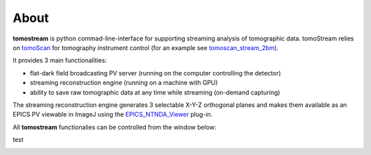 =====
About
=====

.. _tomoScan: https://tomoscan.readthedocs.io
.. _tomoscan_stream_2bm: https://tomoscan.readthedocs.io/en/latest/api/tomoscan_stream_2bm.html
.. _EPICS_NTNDA_Viewer: https://cars9.uchicago.edu/software/epics/areaDetectorViewers.html

**tomostream** is python commad-line-interface for supporting streaming analysis of tomographic data. tomoStream relies on `tomoScan`_ for 
tomography instrument control (for an example see `tomoscan_stream_2bm`_).

It provides 3 main functionalities:

- flat-dark field broadcasting PV server (running on the computer controlling the detector)
- streaming reconstruction engine (running on a machine with GPU)
- ability to save raw tomographic data at any time while streaming (on-demand capturing)

The streaming reconstruction engine generates 3 selectable X-Y-Z orthogonal planes and makes them available as an EPICS PV viewable in ImageJ using the `EPICS_NTNDA_Viewer`_ plug-in.

All **tomostream** functionalies can be controlled from the window below:


test

.. image:: img/tomoStream.png
    :width: 60%
    :align: center
